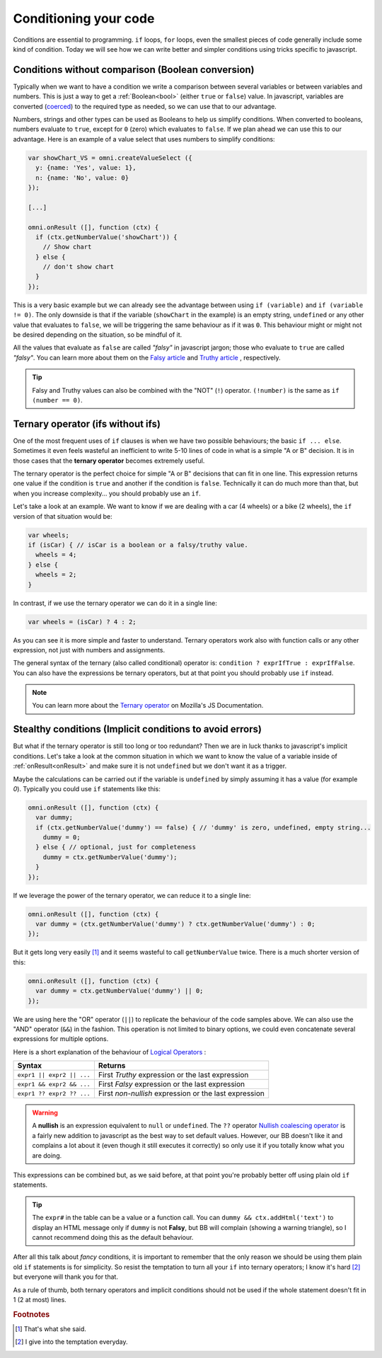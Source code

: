 .. _betterConditions:
Conditioning your code
======================

Conditions are essential to programming. ``if`` loops, ``for`` loops, even the smallest pieces of code generally include some kind of condition. Today we will see how we can write better and simpler conditions using tricks specific to javascript. 

Conditions without comparison (Boolean conversion)
---------------------------------------------------

Typically when we want to have a condition we write a comparison between several variables or between variables and numbers. This is just a way to get a :ref:`Boolean<bool>` (either ``true`` or ``false``) value. In javascript, variables are converted (`coerced <https://developer.mozilla.org/en-US/docs/Glossary/Type_Conversion>`__) to the required type as needed, so we can use that to our advantage.

Numbers, strings and other types can be used as Booleans to help us simplify conditions. When converted to booleans, numbers evaluate to ``true``, except for ``0`` (zero) which evaluates to ``false``. If we plan ahead we can use this to our advantage. Here is an example of a value select that uses numbers to simplify conditions:

.. code-block:: javascript

  var showChart_VS = omni.createValueSelect ({
    y: {name: 'Yes', value: 1},
    n: {name: 'No', value: 0}
  });
  
  [...]

  omni.onResult ([], function (ctx) {
    if (ctx.getNumberValue('showChart')) {
      // Show chart
    } else {
      // don't show chart
    }
  });

This is a very basic example but we can already see the advantage between using ``if (variable)`` and ``if (variable != 0)``. The only downside is that if the variable (``showChart`` in the example) is an empty string, ``undefined`` or any other value that evaluates to ``false``, we will be triggering the same behaviour as if it was ``0``. This behaviour might or might not be desired depending on the situation, so be mindful of it.

All the values that evaluate as ``false`` are called *"falsy"* in javascript jargon; those who evaluate to ``true`` are called *"falsy"*. You can learn more about them on the `Falsy article <https://developer.mozilla.org/en-US/docs/Glossary/Falsy>`__ and `Truthy article <https://developer.mozilla.org/en-US/docs/Glossary/Truthy>`__ , respectively.

.. tip::
  Falsy and Truthy values can also be combined with the "NOT" (``!``) operator. ``(!number)`` is the same as ``if (number == 0)``.


Ternary operator (ifs without ifs)
----------------------------------

One of the most frequent uses of ``if`` clauses is when we have two possible behaviours; the basic ``if ... else``. Sometimes it even feels wasteful an inefficient to write 5-10 lines of code in what is a simple "A or B" decision. It is in those cases that the **ternary operator** becomes extremely useful.

The ternary operator is the perfect choice for simple "A or B" decisions that can fit in one line. This expression returns one value if the condition is ``true`` and another if the condition is ``false``. Technically it can do much more than that, but when you increase complexity... you should probably use an ``if``.

Let's take a look at an example. We want to know if we are dealing with a car (4 wheels) or a bike (2 wheels), the ``if`` version of that situation would be:

.. code-block:: javascript

  var wheels;
  if (isCar) { // isCar is a boolean or a falsy/truthy value.
    wheels = 4;
  } else {
    wheels = 2;
  }

In contrast, if we use the ternary operator we can do it in a single line:

.. code-block:: javscript

  var wheels = (isCar) ? 4 : 2;

As you can see it is more simple and faster to understand. Ternary operators work also with function calls or any other expression, not just with numbers and assignments.

The general syntax of the ternary (also called conditional) operator is: ``condition ? exprIfTrue : exprIfFalse``. You can also have the expressions be ternary operators, but at that point you should probably use ``if`` instead.

.. note::
  You can learn more about the `Ternary operator <https://developer.mozilla.org/en-US/docs/Web/JavaScript/Reference/Operators/Conditional_Operator>`__ on Mozilla's JS Documentation.

Stealthy conditions (Implicit conditions to avoid errors)
---------------------------------------------------------

But what if the ternary operator is still too long or too redundant? Then we are in luck thanks to javascript's implicit conditions. Let's take a look at the common situation in which we want to know the value of a variable inside of :ref:`onResult<onResult>` and make sure it is not ``undefined`` but we don't want it as a trigger.

Maybe the calculations can be carried out if the variable is ``undefined`` by simply assuming it has a value (for example `0`). Typically you could use ``if`` statements like this:

.. code-block:: javascript

  omni.onResult ([], function (ctx) {
    var dummy;
    if (ctx.getNumberValue('dummy') == false) { // 'dummy' is zero, undefined, empty string...
      dummy = 0;
    } else { // optional, just for completeness
      dummy = ctx.getNumberValue('dummy');
    }
  });

If we leverage the power of the ternary operator, we can reduce it to a single line:

.. code-block:: javascript
  
  omni.onResult ([], function (ctx) {
    var dummy = (ctx.getNumberValue('dummy') ? ctx.getNumberValue('dummy') : 0;
  });

But it gets long very easily [#f1]_ and it seems wasteful to call ``getNumberValue`` twice. There is a much shorter version of this:

.. code-block:: javascript
  
  omni.onResult ([], function (ctx) {
    var dummy = ctx.getNumberValue('dummy') || 0;
  });

We are using here the "OR" operator (``||``) to replicate the behaviour of the code samples above. We can also use the "AND" operator (``&&``) in the fashion. This operation is not limited to binary options, we could even concatenate several expressions for multiple options.

Here is a short explanation of the behaviour of `Logical Operators <https://developer.mozilla.org/en-US/docs/Web/JavaScript/Reference/Operators/Logical_Operators>`__ :

+---------------------------+--------------------------------------------------------+
| Syntax                    | Returns                                                | 
+===========================+========================================================+
| ``expr1 || expr2 || ...`` | First *Truthy* expression or the last expression       |
+---------------------------+--------------------------------------------------------+
| ``expr1 && expr2 && ...`` | First *Falsy* expression or the last expression        |
+---------------------------+--------------------------------------------------------+
| ``expr1 ?? expr2 ?? ...`` | First *non-nullish* expression or the last expression  |
+---------------------------+--------------------------------------------------------+

.. warning::
  A **nullish** is an expression equivalent to ``null`` or ``undefined``. The ``??`` operator `Nullish coalescing operator <https://developer.mozilla.org/en-US/docs/Web/JavaScript/Reference/Operators/Nullish_coalescing_operator>`__ is a fairly new addition to javascript as the best way to set default values. However, our BB doesn't like it and complains a lot about it (even though it still executes it correctly) so only use it if you totally know what you are doing.


This expressions can be combined but, as we said before, at that point you're probably better off using plain old ``if`` statements.

.. tip::
  The ``expr#`` in the table can be a value or a function call. You can ``dummy && ctx.addHtml('text')`` to display an HTML message only if ``dummy`` is not **Falsy**, but BB will complain (showing a warning triangle), so I cannot recommend doing this as the default behaviour.

After all this talk about *fancy* conditions, it is important to remember that the only reason we should be using them plain old ``if`` statements is for simplicity. So resist the temptation to turn all your ``if`` into ternary operators; I know it's hard [#f2]_ but everyone will thank you for that. 

As a rule of thumb, both ternary operators and implicit conditions should not be used if the whole statement doesn't fit in 1 (2 at most) lines.

.. rubric:: Footnotes

.. [#f1] That's what she said.
.. [#f2] I give into the temptation everyday.



